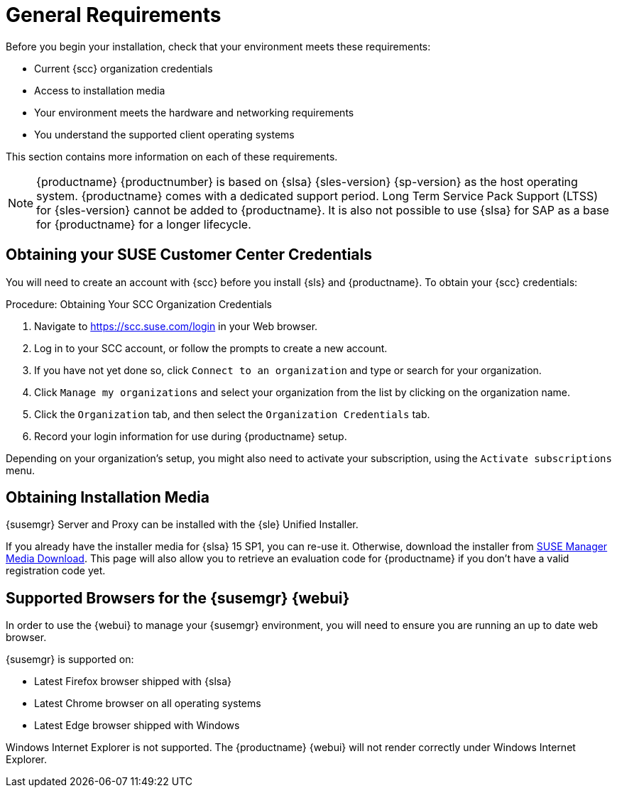 [[installation-general-requirements]]
= General Requirements


Before you begin your installation, check that your environment meets these requirements:

* Current {scc} organization credentials
* Access to installation media
* Your environment meets the hardware and networking requirements
* You understand the supported client operating systems


This section contains more information on each of these requirements.

[NOTE]
====
{productname} {productnumber} is based on {slsa} {sles-version} {sp-version} as the host operating system.
{productname} comes with a dedicated support period.
Long Term Service Pack Support (LTSS) for {sles-version} cannot be added to {productname}.
It is also not possible to use {slsa} for SAP as a base for {productname} for a longer lifecycle.
====



[[install.scc-register]]
== Obtaining your SUSE Customer Center Credentials

You will need to create an account with {scc} before you install {sls} and {productname}.
To obtain your {scc} credentials:

[[creating.scc.account.mgr]]
.Procedure: Obtaining Your SCC Organization Credentials
. Navigate to https://scc.suse.com/login in your Web browser.
. Log in to your SCC account, or follow the prompts to create a new account.
. If you have not yet done so, click [guimenu]``Connect to an organization`` and type or search for your organization.
. Click [guimenu]``Manage my organizations`` and select your organization from the list by clicking on the organization name.
. Click the [guimenu]``Organization`` tab, and then select the [guimenu]``Organization Credentials`` tab.
. Record your login information for use during {productname} setup.

Depending on your organization's setup, you might also need to activate your subscription, using the [guimenu]``Activate subscriptions`` menu.



[[install.media]]
== Obtaining Installation Media

{susemgr} Server and Proxy can be installed with the {sle} Unified Installer.

ifeval::[{suma-content} == true]
You only require a valid registration code for {productname}. 
You do not require a separate code for {slsa} {sles-version} {sp-version}.
endif::[]

If you already have the installer media for {slsa}{nbsp}15{nbsp}SP1, you can re-use it. Otherwise, download the installer from https://www.suse.com/products/suse-manager/download/[SUSE Manager Media Download]. This page will also allow you to retrieve an evaluation code for {productname} if you don't have a valid registration code yet.

//TODO: What about Uyuni?



[[installation-general-supportedbrowsers]]
== Supported Browsers for the {susemgr} {webui}

In order to use the {webui} to manage your {susemgr} environment, you will need to ensure you are running an up to date web browser.

{susemgr} is supported on:

* Latest Firefox browser shipped with {slsa}
* Latest Chrome browser on all operating systems
* Latest Edge browser shipped with Windows

Windows Internet Explorer is not supported.
The {productname} {webui} will not render correctly under Windows Internet Explorer.
